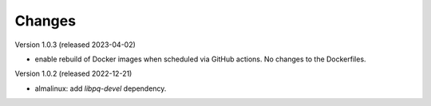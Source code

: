 ..
    Copyright (C) 2018-2023 CERN.

    Invenio is free software; you can redistribute it and/or modify it
    under the terms of the MIT License; see LICENSE file for more details.

Changes
=======

Version 1.0.3 (released 2023-04-02)

- enable rebuild of Docker images when scheduled via GitHub actions.
  No changes to the Dockerfiles.

Version 1.0.2 (released 2022-12-21)

- almalinux: add `libpq-devel` dependency.
